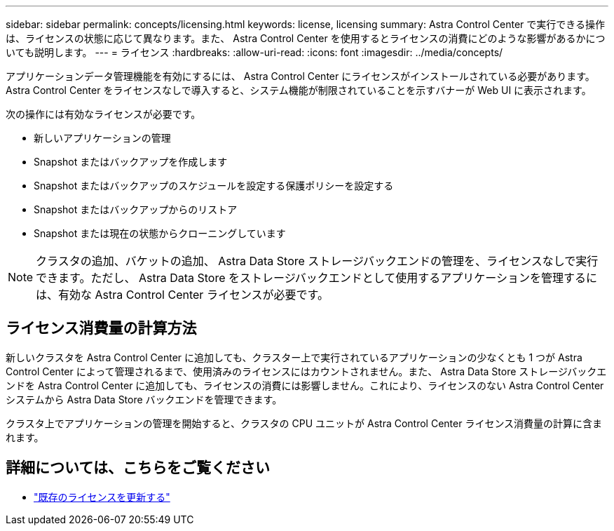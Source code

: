 ---
sidebar: sidebar 
permalink: concepts/licensing.html 
keywords: license, licensing 
summary: Astra Control Center で実行できる操作は、ライセンスの状態に応じて異なります。また、 Astra Control Center を使用するとライセンスの消費にどのような影響があるかについても説明します。 
---
= ライセンス
:hardbreaks:
:allow-uri-read: 
:icons: font
:imagesdir: ../media/concepts/


[role="lead"]
アプリケーションデータ管理機能を有効にするには、 Astra Control Center にライセンスがインストールされている必要があります。Astra Control Center をライセンスなしで導入すると、システム機能が制限されていることを示すバナーが Web UI に表示されます。

次の操作には有効なライセンスが必要です。

* 新しいアプリケーションの管理
* Snapshot またはバックアップを作成します
* Snapshot またはバックアップのスケジュールを設定する保護ポリシーを設定する
* Snapshot またはバックアップからのリストア
* Snapshot または現在の状態からクローニングしています



NOTE: クラスタの追加、バケットの追加、 Astra Data Store ストレージバックエンドの管理を、ライセンスなしで実行できます。ただし、 Astra Data Store をストレージバックエンドとして使用するアプリケーションを管理するには、有効な Astra Control Center ライセンスが必要です。



== ライセンス消費量の計算方法

新しいクラスタを Astra Control Center に追加しても、クラスター上で実行されているアプリケーションの少なくとも 1 つが Astra Control Center によって管理されるまで、使用済みのライセンスにはカウントされません。また、 Astra Data Store ストレージバックエンドを Astra Control Center に追加しても、ライセンスの消費には影響しません。これにより、ライセンスのない Astra Control Center システムから Astra Data Store バックエンドを管理できます。

クラスタ上でアプリケーションの管理を開始すると、クラスタの CPU ユニットが Astra Control Center ライセンス消費量の計算に含まれます。



== 詳細については、こちらをご覧ください

* link:../use/update-licenses.html["既存のライセンスを更新する"]

